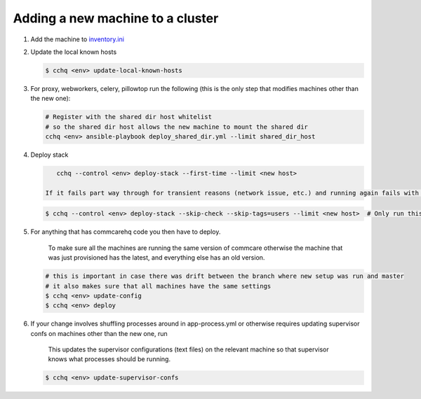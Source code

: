 
Adding a new machine to a cluster
=================================


#. Add the machine to `inventory.ini <../commcare-cloud/env/index.md#inventoryini>`_

#. Update the local known hosts

   .. code-block:: bash

       $ cchq <env> update-local-known-hosts

#. For proxy, webworkers, celery, pillowtop run the following (this is the only step that modifies machines other than the new one):

   .. code-block:: bash

       # Register with the shared dir host whitelist
       # so the shared dir host allows the new machine to mount the shared dir
       cchq <env> ansible-playbook deploy_shared_dir.yml --limit shared_dir_host

#. 
   Deploy stack

   .. code-block:: bash

       cchq --control <env> deploy-stack --first-time --limit <new host>

    If it fails part way through for transient reasons (network issue, etc.) and running again fails with SSH errors, that means it has already switched over from the factory SSH setup to the standard SSH setup we use, and you can no longer use --first-time. To resume, run the following instead

   .. code-block:: bash

       $ cchq --control <env> deploy-stack --skip-check --skip-tags=users --limit <new host>  # Only run this to resume if the above fails part way through

#. 
   For anything that has commcarehq code you then have to deploy.

    To make sure all the machines are running the same version of commcare otherwise the machine that was just provisioned has the latest, and everything else has an old version.

   .. code-block:: bash

       # this is important in case there was drift between the branch where new setup was run and master
       # it also makes sure that all machines have the same settings
       $ cchq <env> update-config
       $ cchq <env> deploy

#. 
   If your change involves shuffling processes around in app-process.yml or otherwise requires updating supervisor confs on machines other than the new one, run

    This updates the supervisor configurations (text files) on the relevant machine so that supervisor knows what processes should be running.

   .. code-block:: bash

       $ cchq <env> update-supervisor-confs
